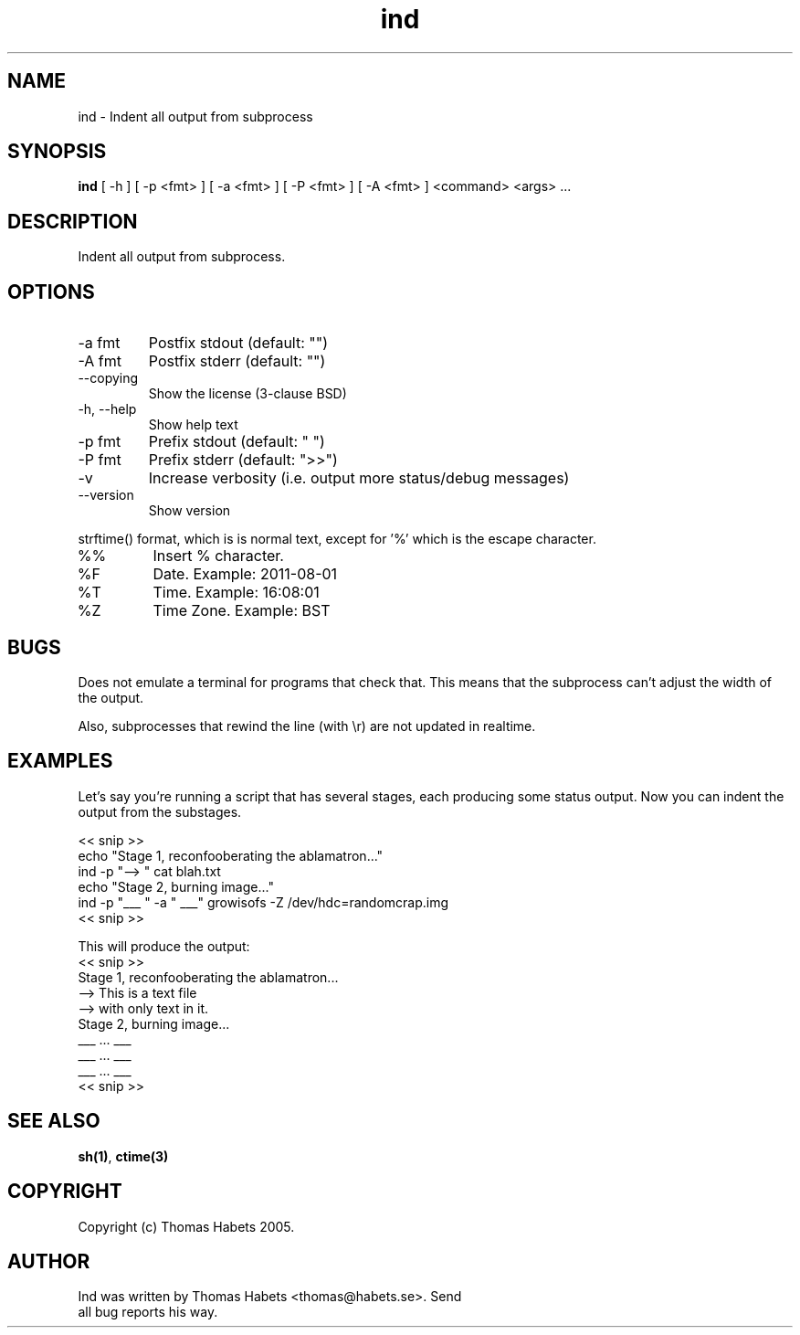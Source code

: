 .TH "ind" "1" "19th April, 2005" "ind" ""

.PP 
.SH "NAME"
ind \- Indent all output from subprocess
.PP 
.SH "SYNOPSIS"
\fBind\fP [ \-h ] [ \-p <fmt> ] [ \-a <fmt> ] [ \-P <fmt> ] [ \-A <fmt> ] <command> <args> \&.\&.\&.
.PP 
.SH "DESCRIPTION"
Indent all output from subprocess\&.
.PP 
.SH "OPTIONS"
.IP "\-a fmt"
Postfix stdout (default: \(dq\&\(dq\&)
.IP "\-A fmt"
Postfix stderr (default: \(dq\&\(dq\&)
.IP "\-\-copying"
Show the license (3\-clause BSD)
.IP "\-h, \-\-help"
Show help text
.IP "\-p fmt"
Prefix stdout (default: \(dq\&  \(dq\&)
.IP "\-P fmt"
Prefix stderr (default: \(dq\&>>\(dq\&)
.IP "\-v"
Increase verbosity (i\&.e\&. output more status/debug messages)
.IP "\-\-version"
Show version
.PP 
strftime() format, which is is normal text, except for \(cq\&%\(cq\&
which is the escape character\&.
.PP 
.IP "%%"
Insert % character\&.
.IP "%F"
Date\&. Example: 2011\-08\-01
.IP "%T"
Time\&. Example: 16:08:01
.IP "%Z"
Time Zone\&. Example: BST

.PP 
.SH "BUGS"
Does not emulate a terminal for programs that check that\&. This
means that the subprocess can\(cq\&t adjust the width of the output\&.
.PP 
Also, subprocesses that rewind the line (with \er) are not updated
in realtime\&.
.PP 
.SH "EXAMPLES"
Let\(cq\&s say you\(cq\&re running a script that has several stages, each producing
some status output\&. Now you can indent the output from the substages\&.
.PP 
<< snip >> 
.br 
echo \(dq\&Stage 1, reconfooberating the ablamatron\&.\&.\&.\(dq\& 
.br 
ind \-p \(dq\&\-\-> \(dq\& cat blah\&.txt 
.br 
.br 
echo \(dq\&Stage 2, burning image\&.\&.\&.\(dq\& 
.br 
ind \-p \(dq\&___ \(dq\& \-a \(dq\& ___\(dq\& growisofs \-Z /dev/hdc=randomcrap\&.img 
.br 
<< snip >> 
.br 

.PP 
This will produce the output: 
.br 
<< snip >> 
.br 
Stage 1, reconfooberating the ablamatron\&.\&.\&. 
.br 
\-\-> This is a text file 
.br 
\-\-> with only text in it\&. 
.br 
Stage 2, burning image\&.\&.\&. 
.br 
___ \&.\&.\&. ___ 
.br 
___ \&.\&.\&. ___ 
.br 
___ \&.\&.\&. ___ 
.br 
<< snip >> 
.br 

.PP 
.SH "SEE ALSO"
\fBsh(1)\fP, \fBctime(3)\fP
.PP 
.SH "COPYRIGHT"
Copyright (c) Thomas Habets 2005\&.
.PP 
.SH "AUTHOR"

	Ind was written by Thomas Habets <thomas@habets\&.se>\&. Send
        all bug reports his way\&.
